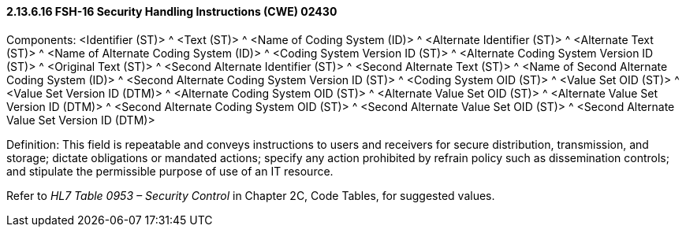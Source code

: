 ==== 2.13.6.16 FSH-16 Security Handling Instructions (CWE) 02430

Components: <Identifier (ST)> ^ <Text (ST)> ^ <Name of Coding System (ID)> ^ <Alternate Identifier (ST)> ^ <Alternate Text (ST)> ^ <Name of Alternate Coding System (ID)> ^ <Coding System Version ID (ST)> ^ <Alternate Coding System Version ID (ST)> ^ <Original Text (ST)> ^ <Second Alternate Identifier (ST)> ^ <Second Alternate Text (ST)> ^ <Name of Second Alternate Coding System (ID)> ^ <Second Alternate Coding System Version ID (ST)> ^ <Coding System OID (ST)> ^ <Value Set OID (ST)> ^ <Value Set Version ID (DTM)> ^ <Alternate Coding System OID (ST)> ^ <Alternate Value Set OID (ST)> ^ <Alternate Value Set Version ID (DTM)> ^ <Second Alternate Coding System OID (ST)> ^ <Second Alternate Value Set OID (ST)> ^ <Second Alternate Value Set Version ID (DTM)>

Definition: This field is repeatable and conveys instructions to users and receivers for secure distribution, transmission, and storage; dictate obligations or mandated actions; specify any action prohibited by refrain policy such as dissemination controls; and stipulate the permissible purpose of use of an IT resource.

Refer to _HL7 Table 0953 – Security Control_ in Chapter 2C, Code Tables, for suggested values.

